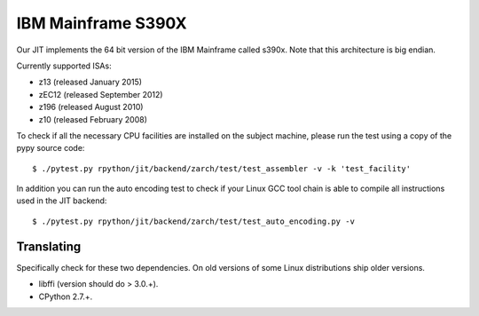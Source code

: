 .. _s390x:

IBM Mainframe S390X
===================

Our JIT implements the 64 bit version of the IBM Mainframe called s390x.
Note that this architecture is big endian.

Currently supported ISAs:

* z13 (released January 2015)
* zEC12 (released September 2012)
* z196 (released August 2010)
* z10 (released February 2008)

To check if all the necessary CPU facilities are installed
on the subject machine, please run the test using a copy of the pypy
source code::

    $ ./pytest.py rpython/jit/backend/zarch/test/test_assembler -v -k 'test_facility'

In addition you can run the auto encoding test to check if your Linux GCC tool chain
is able to compile all instructions used in the JIT backend::

    $ ./pytest.py rpython/jit/backend/zarch/test/test_auto_encoding.py -v

Translating
-----------

Specifically check for these two dependencies. On old versions of some
Linux distributions ship older versions.

* libffi (version should do > 3.0.+).
* CPython 2.7.+.
